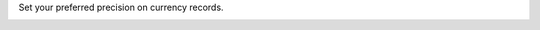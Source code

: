 Set your preferred precision on currency records.

.. image:: ../static/description/currency.png
   :alt: Currency view precision field
